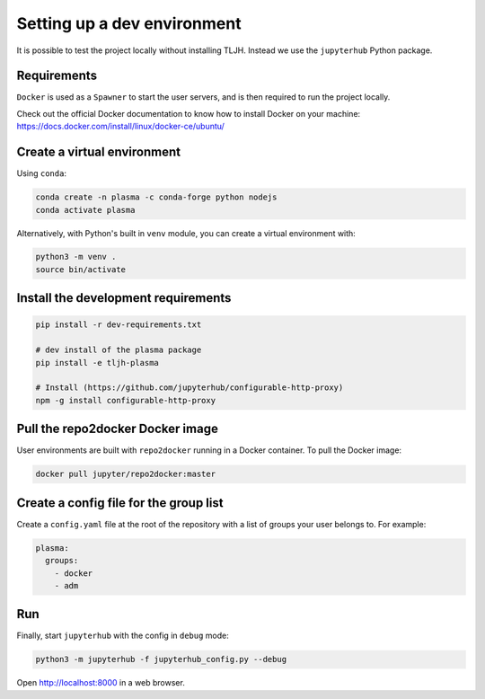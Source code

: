 Setting up a dev environment
============================

It is possible to test the project locally without installing TLJH. Instead we use the ``jupyterhub`` Python package.

Requirements
------------

``Docker`` is used as a ``Spawner`` to start the user servers, and is then required to run the project locally.

Check out the official Docker documentation to know how to install Docker on your machine:
https://docs.docker.com/install/linux/docker-ce/ubuntu/

Create a virtual environment
----------------------------

Using ``conda``:

.. code-block:: bash

  conda create -n plasma -c conda-forge python nodejs
  conda activate plasma

Alternatively, with Python's built in ``venv`` module, you can create a virtual environment with:

.. code-block:: bash

  python3 -m venv .
  source bin/activate

Install the development requirements
------------------------------------

.. code-block:: bash

  pip install -r dev-requirements.txt

  # dev install of the plasma package
  pip install -e tljh-plasma

  # Install (https://github.com/jupyterhub/configurable-http-proxy)
  npm -g install configurable-http-proxy

Pull the repo2docker Docker image
---------------------------------

User environments are built with ``repo2docker`` running in a Docker container. To pull the Docker image:

.. code-block:: bash

  docker pull jupyter/repo2docker:master

Create a config file for the group list
---------------------------------------

Create a ``config.yaml`` file at the root of the repository with a list of groups your user belongs to.
For example:

.. code-block:: yaml

    plasma:
      groups:
        - docker
        - adm

Run
---

Finally, start ``jupyterhub`` with the config in ``debug`` mode:

.. code-block:: bash

  python3 -m jupyterhub -f jupyterhub_config.py --debug

Open `http://localhost:8000 <http://localhost:8000>`_ in a web browser.
